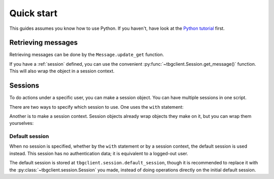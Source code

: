 ===========
Quick start
===========

This guides assumes you know how to use Python. If you haven't, have look at the `Python tutorial`_ first.

.. _Python tutorial: https://docs.python.org/3/tutorial/


.. _get-message: 
Retrieving messages
===================

Retrieving messages can be done by the ``Message.update_get`` function.

.. code-block:: python
    from tbgclient import Message
    msg = Message().update_get(mid=152062)

If you have a :ref:`session` defined, you can use the convenient :py:func:`~tbgclient.Session.get_message()` function.
This will also wrap the object in a session context.

.. code-block:: python
    from tbgclient import Session
    session = Session()
    msg = session.get_message(mid=152062)


.. _session:
Sessions
========

To do actions under a specific user, you can make a session object. You can have multiple sessions in one script.

.. code-block:: python
    from tbgclient import Session
    session1 = Session()
    session1.login("username1", "password1")
    session2 = Session()
    session2.login("username2", "password2")

There are two ways to specify which session to use. One uses the ``with`` statement:

.. code-block:: python
    with session1:
        Message(content="Hello, world!").submit_post(tid=170)

Another is to make a session context. Session objects already wrap objects they make on it, but you can wrap them yourselves:

.. code-block:: python
    msg = session1.get_message(mid=152062)  # This returns a session context, containing the message
    (
        Message(content="Hello, world!")
        .using(session2)  # This function wraps the message in a session context
        .submit_post(tid=170)
    )


.. _default-session:
Default session
---------------

When no session is specified, whether by the ``with`` statement or by a session context, the default session is used instead.
This session has no authentication data; it is equivalent to a logged-out user. 

The default session is stored at ``tbgclient.session.default_session``, though it is recommended to replace it with the 
:py:class:`~tbgclient.session.Session` you made, instead of doing operations directly on the initial default session.

.. code-block:: python
    from tbgclient import Session
    session = Session()
    session.login("username", "password")
    session.make_default()

